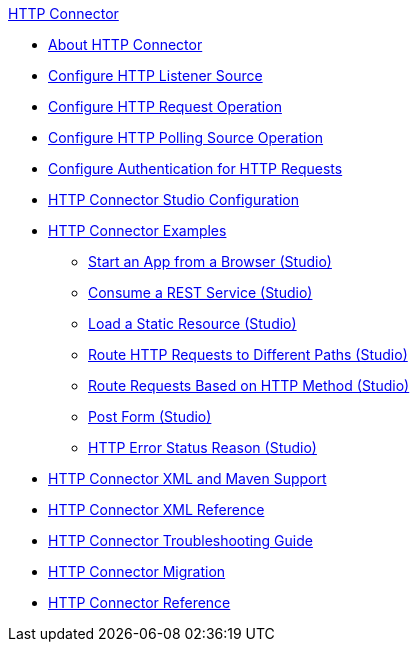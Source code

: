 .xref:index.adoc[HTTP Connector]
* xref:index.adoc[About HTTP Connector]
* xref:http-listener-ref.adoc[Configure HTTP Listener Source]
* xref:http-request-ref.adoc[Configure HTTP Request Operation]
* xref:http-polling-source-ref.adoc[Configure HTTP Polling Source Operation]
* xref:http-authentication.adoc[Configure Authentication for HTTP Requests]
* xref:http-connector-studio.adoc[HTTP Connector Studio Configuration]
* xref:http-connector-examples.adoc[HTTP Connector Examples]
** xref:http-start-app-brows-task.adoc[Start an App from a Browser (Studio)]
** xref:http-consume-web-svc-task.adoc[Consume a REST Service (Studio)]
** xref:http-load-static-res-task.adoc[Load a Static Resource (Studio)]
** xref:http-conn-route-diff-paths-task.adoc[Route HTTP Requests to Different Paths (Studio)]
** xref:http-route-methods-based-task.adoc[Route Requests Based on HTTP Method (Studio)]
** xref:http-post-form-task.adoc[Post Form (Studio)]
** xref:http-error-status-reason-phrase-task.adoc[HTTP Error Status Reason (Studio)]
* xref:http-connector-xml-maven.adoc[HTTP Connector XML and Maven Support]
* xref:http-connector-xml-reference.adoc[HTTP Connector XML Reference]
* xref:http-troubleshooting.adoc[HTTP Connector Troubleshooting Guide]
* xref:http-about-http-connector-migration.adoc[HTTP Connector Migration]
* xref:http-documentation.adoc[HTTP Connector Reference]
